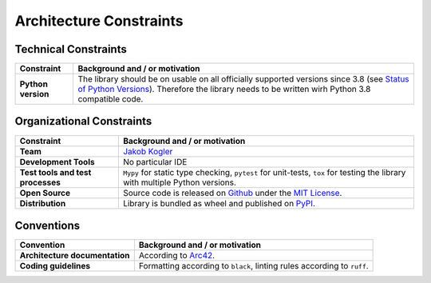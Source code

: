 Architecture Constraints
------------------------

Technical Constraints
^^^^^^^^^^^^^^^^^^^^^

.. list-table::
   :header-rows: 1
   :stub-columns: 1

   *  -  Constraint
      -  Background and / or motivation

   *  -  Python version
      -  The library should be on usable on all officially supported versions since 3.8 (see `Status of Python Versions <https://devguide.python.org/versions/>`_).
         Therefore the library needs to be written wirh Python 3.8 compatible code.

Organizational Constraints
^^^^^^^^^^^^^^^^^^^^^^^^^^

.. list-table::
   :header-rows: 1
   :stub-columns: 1

   *  -  Constraint
      -  Background and / or motivation

   *  -  Team
      -  `Jakob Kogler <https://github.com/jakobkogler>`_

   *  -  Development Tools
      -  No particular IDE

   *  -  Test tools and test processes
      -  ``Mypy`` for static type checking, ``pytest`` for unit-tests, ``tox`` for testing the library with multiple Python versions.

   *  -  Open Source
      -  Source code is released on `Github <https://github.com/dataclass-mapper/dataclass-mapper/>`_ under the `MIT License <https://github.com/dataclass-mapper/dataclass-mapper/blob/main/LICENSE.md>`_.

   *  -  Distribution
      -  Library is bundled as wheel and published on `PyPI <https://pypi.org/project/dataclass-mapper/>`_.

Conventions
^^^^^^^^^^^

.. list-table::
   :header-rows: 1
   :stub-columns: 1

   *  -  Convention
      -  Background and / or motivation

   *  -  Architecture documentation
      -  According to `Arc42 <https://arc42.org/overview>`_.

   *  -  Coding guidelines
      -  Formatting according to ``black``, linting rules according to ``ruff``.
